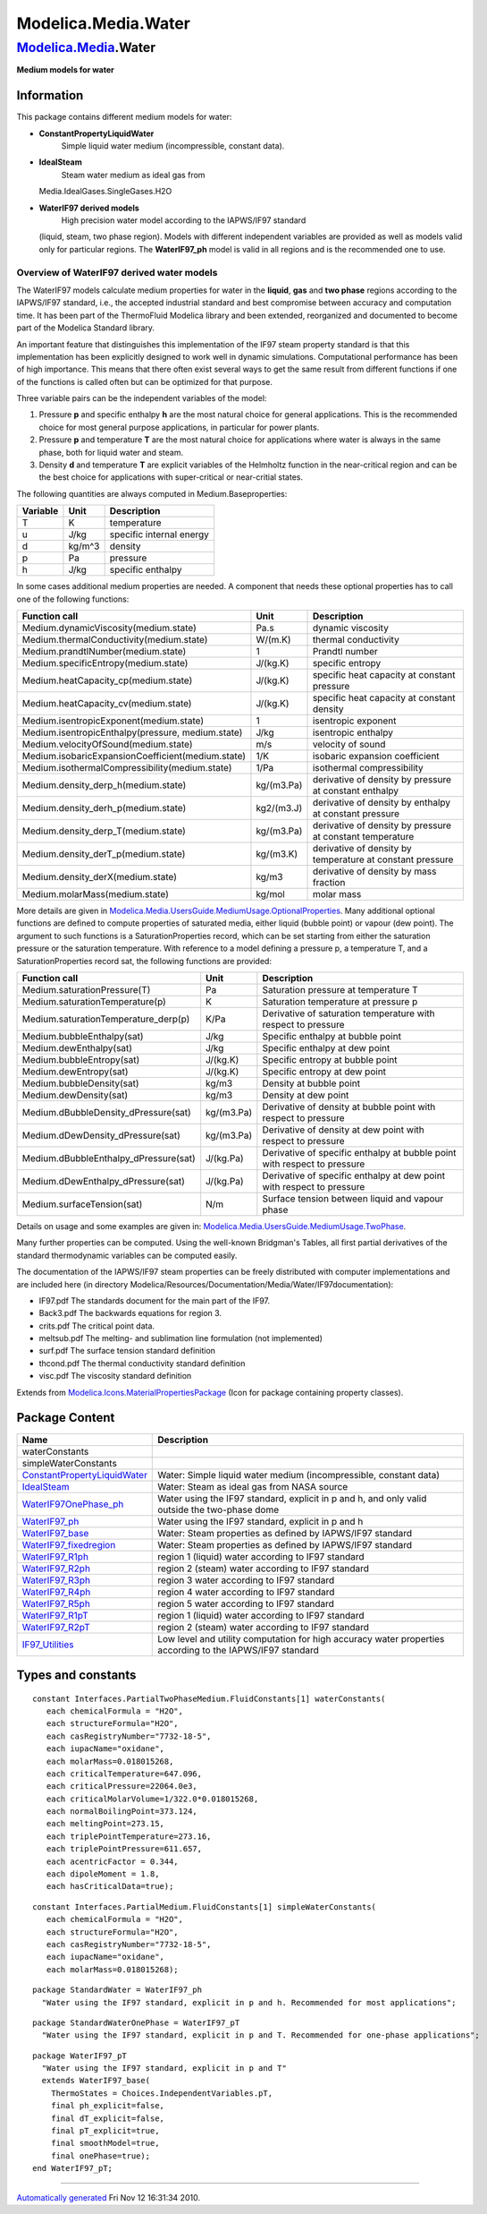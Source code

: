 ====================
Modelica.Media.Water
====================

`Modelica.Media <Modelica_Media.html#Modelica.Media>`_.Water
------------------------------------------------------------

**Medium models for water**

Information
~~~~~~~~~~~

::

This package contains different medium models for water:

-  **ConstantPropertyLiquidWater**
    Simple liquid water medium (incompressible, constant data).
-  **IdealSteam**
    Steam water medium as ideal gas from
   Media.IdealGases.SingleGases.H2O
-  **WaterIF97 derived models**
    High precision water model according to the IAPWS/IF97 standard
   (liquid, steam, two phase region). Models with different independent
   variables are provided as well as models valid only for particular
   regions. The **WaterIF97\_ph** model is valid in all regions and is
   the recommended one to use.

Overview of WaterIF97 derived water models
^^^^^^^^^^^^^^^^^^^^^^^^^^^^^^^^^^^^^^^^^^

The WaterIF97 models calculate medium properties for water in the
**liquid**, **gas** and **two phase** regions according to the
IAPWS/IF97 standard, i.e., the accepted industrial standard and best
compromise between accuracy and computation time. It has been part of
the ThermoFluid Modelica library and been extended, reorganized and
documented to become part of the Modelica Standard library.

An important feature that distinguishes this implementation of the IF97
steam property standard is that this implementation has been explicitly
designed to work well in dynamic simulations. Computational performance
has been of high importance. This means that there often exist several
ways to get the same result from different functions if one of the
functions is called often but can be optimized for that purpose.

Three variable pairs can be the independent variables of the model:

#. Pressure **p** and specific enthalpy **h** are the most natural
   choice for general applications. This is the recommended choice for
   most general purpose applications, in particular for power plants.
#. Pressure **p** and temperature **T** are the most natural choice for
   applications where water is always in the same phase, both for liquid
   water and steam.
#. Density **d** and temperature **T** are explicit variables of the
   Helmholtz function in the near-critical region and can be the best
   choice for applications with super-critical or near-critial states.

The following quantities are always computed in Medium.Baseproperties:

+----------------+------------+----------------------------+
| **Variable**   | **Unit**   | **Description**            |
+----------------+------------+----------------------------+
| T              | K          | temperature                |
+----------------+------------+----------------------------+
| u              | J/kg       | specific internal energy   |
+----------------+------------+----------------------------+
| d              | kg/m^3     | density                    |
+----------------+------------+----------------------------+
| p              | Pa         | pressure                   |
+----------------+------------+----------------------------+
| h              | J/kg       | specific enthalpy          |
+----------------+------------+----------------------------+

In some cases additional medium properties are needed. A component that
needs these optional properties has to call one of the following
functions:

+-----------------------------------------------------+--------------+-------------------------------------------------------------+
| **Function call**                                   | **Unit**     | **Description**                                             |
+-----------------------------------------------------+--------------+-------------------------------------------------------------+
| Medium.dynamicViscosity(medium.state)               | Pa.s         | dynamic viscosity                                           |
+-----------------------------------------------------+--------------+-------------------------------------------------------------+
| Medium.thermalConductivity(medium.state)            | W/(m.K)      | thermal conductivity                                        |
+-----------------------------------------------------+--------------+-------------------------------------------------------------+
| Medium.prandtlNumber(medium.state)                  | 1            | Prandtl number                                              |
+-----------------------------------------------------+--------------+-------------------------------------------------------------+
| Medium.specificEntropy(medium.state)                | J/(kg.K)     | specific entropy                                            |
+-----------------------------------------------------+--------------+-------------------------------------------------------------+
| Medium.heatCapacity\_cp(medium.state)               | J/(kg.K)     | specific heat capacity at constant pressure                 |
+-----------------------------------------------------+--------------+-------------------------------------------------------------+
| Medium.heatCapacity\_cv(medium.state)               | J/(kg.K)     | specific heat capacity at constant density                  |
+-----------------------------------------------------+--------------+-------------------------------------------------------------+
| Medium.isentropicExponent(medium.state)             | 1            | isentropic exponent                                         |
+-----------------------------------------------------+--------------+-------------------------------------------------------------+
| Medium.isentropicEnthalpy(pressure, medium.state)   | J/kg         | isentropic enthalpy                                         |
+-----------------------------------------------------+--------------+-------------------------------------------------------------+
| Medium.velocityOfSound(medium.state)                | m/s          | velocity of sound                                           |
+-----------------------------------------------------+--------------+-------------------------------------------------------------+
| Medium.isobaricExpansionCoefficient(medium.state)   | 1/K          | isobaric expansion coefficient                              |
+-----------------------------------------------------+--------------+-------------------------------------------------------------+
| Medium.isothermalCompressibility(medium.state)      | 1/Pa         | isothermal compressibility                                  |
+-----------------------------------------------------+--------------+-------------------------------------------------------------+
| Medium.density\_derp\_h(medium.state)               | kg/(m3.Pa)   | derivative of density by pressure at constant enthalpy      |
+-----------------------------------------------------+--------------+-------------------------------------------------------------+
| Medium.density\_derh\_p(medium.state)               | kg2/(m3.J)   | derivative of density by enthalpy at constant pressure      |
+-----------------------------------------------------+--------------+-------------------------------------------------------------+
| Medium.density\_derp\_T(medium.state)               | kg/(m3.Pa)   | derivative of density by pressure at constant temperature   |
+-----------------------------------------------------+--------------+-------------------------------------------------------------+
| Medium.density\_derT\_p(medium.state)               | kg/(m3.K)    | derivative of density by temperature at constant pressure   |
+-----------------------------------------------------+--------------+-------------------------------------------------------------+
| Medium.density\_derX(medium.state)                  | kg/m3        | derivative of density by mass fraction                      |
+-----------------------------------------------------+--------------+-------------------------------------------------------------+
| Medium.molarMass(medium.state)                      | kg/mol       | molar mass                                                  |
+-----------------------------------------------------+--------------+-------------------------------------------------------------+

More details are given in
`Modelica.Media.UsersGuide.MediumUsage.OptionalProperties <Modelica_Media_UsersGuide_MediumUsage.html#Modelica.Media.UsersGuide.MediumUsage.OptionalProperties>`_.
Many additional optional functions are defined to compute properties of
saturated media, either liquid (bubble point) or vapour (dew point). The
argument to such functions is a SaturationProperties record, which can
be set starting from either the saturation pressure or the saturation
temperature. With reference to a model defining a pressure p, a
temperature T, and a SaturationProperties record sat, the following
functions are provided:

+------------------------------------------+--------------+----------------------------------------------------------------------------+
| **Function call**                        | **Unit**     | **Description**                                                            |
+------------------------------------------+--------------+----------------------------------------------------------------------------+
| Medium.saturationPressure(T)             | Pa           | Saturation pressure at temperature T                                       |
+------------------------------------------+--------------+----------------------------------------------------------------------------+
| Medium.saturationTemperature(p)          | K            | Saturation temperature at pressure p                                       |
+------------------------------------------+--------------+----------------------------------------------------------------------------+
| Medium.saturationTemperature\_derp(p)    | K/Pa         | Derivative of saturation temperature with respect to pressure              |
+------------------------------------------+--------------+----------------------------------------------------------------------------+
| Medium.bubbleEnthalpy(sat)               | J/kg         | Specific enthalpy at bubble point                                          |
+------------------------------------------+--------------+----------------------------------------------------------------------------+
| Medium.dewEnthalpy(sat)                  | J/kg         | Specific enthalpy at dew point                                             |
+------------------------------------------+--------------+----------------------------------------------------------------------------+
| Medium.bubbleEntropy(sat)                | J/(kg.K)     | Specific entropy at bubble point                                           |
+------------------------------------------+--------------+----------------------------------------------------------------------------+
| Medium.dewEntropy(sat)                   | J/(kg.K)     | Specific entropy at dew point                                              |
+------------------------------------------+--------------+----------------------------------------------------------------------------+
| Medium.bubbleDensity(sat)                | kg/m3        | Density at bubble point                                                    |
+------------------------------------------+--------------+----------------------------------------------------------------------------+
| Medium.dewDensity(sat)                   | kg/m3        | Density at dew point                                                       |
+------------------------------------------+--------------+----------------------------------------------------------------------------+
| Medium.dBubbleDensity\_dPressure(sat)    | kg/(m3.Pa)   | Derivative of density at bubble point with respect to pressure             |
+------------------------------------------+--------------+----------------------------------------------------------------------------+
| Medium.dDewDensity\_dPressure(sat)       | kg/(m3.Pa)   | Derivative of density at dew point with respect to pressure                |
+------------------------------------------+--------------+----------------------------------------------------------------------------+
| Medium.dBubbleEnthalpy\_dPressure(sat)   | J/(kg.Pa)    | Derivative of specific enthalpy at bubble point with respect to pressure   |
+------------------------------------------+--------------+----------------------------------------------------------------------------+
| Medium.dDewEnthalpy\_dPressure(sat)      | J/(kg.Pa)    | Derivative of specific enthalpy at dew point with respect to pressure      |
+------------------------------------------+--------------+----------------------------------------------------------------------------+
| Medium.surfaceTension(sat)               | N/m          | Surface tension between liquid and vapour phase                            |
+------------------------------------------+--------------+----------------------------------------------------------------------------+

Details on usage and some examples are given in:
`Modelica.Media.UsersGuide.MediumUsage.TwoPhase <Modelica_Media_UsersGuide_MediumUsage.html#Modelica.Media.UsersGuide.MediumUsage.TwoPhase>`_.

Many further properties can be computed. Using the well-known Bridgman's
Tables, all first partial derivatives of the standard thermodynamic
variables can be computed easily.

The documentation of the IAPWS/IF97 steam properties can be freely
distributed with computer implementations and are included here (in
directory
Modelica/Resources/Documentation/Media/Water/IF97documentation):

-  IF97.pdf The standards document for the main part of the IF97.
-  Back3.pdf The backwards equations for region 3.
-  crits.pdf The critical point data.
-  meltsub.pdf The melting- and sublimation line formulation (not
   implemented)
-  surf.pdf The surface tension standard definition
-  thcond.pdf The thermal conductivity standard definition
-  visc.pdf The viscosity standard definition

::

Extends from
`Modelica.Icons.MaterialPropertiesPackage <Modelica_Icons_MaterialPropertiesPackage.html#Modelica.Icons.MaterialPropertiesPackage>`_
(Icon for package containing property classes).

Package Content
~~~~~~~~~~~~~~~

+----------------------------------------------------------------------------------------------------------------------------------------------------------------------------------------------+-------------------------------------------------------------------------------------------------------------+
| Name                                                                                                                                                                                         | Description                                                                                                 |
+==============================================================================================================================================================================================+=============================================================================================================+
| waterConstants                                                                                                                                                                               |                                                                                                             |
+----------------------------------------------------------------------------------------------------------------------------------------------------------------------------------------------+-------------------------------------------------------------------------------------------------------------+
| simpleWaterConstants                                                                                                                                                                         |                                                                                                             |
+----------------------------------------------------------------------------------------------------------------------------------------------------------------------------------------------+-------------------------------------------------------------------------------------------------------------+
| |image14| `ConstantPropertyLiquidWater <Modelica_Media_Water_ConstantPropertyLiquidWater.html#Modelica.Media.Water.ConstantPropertyLiquidWater>`_                                            | Water: Simple liquid water medium (incompressible, constant data)                                           |
+----------------------------------------------------------------------------------------------------------------------------------------------------------------------------------------------+-------------------------------------------------------------------------------------------------------------+
| |image15| `IdealSteam <Modelica_Media_Water_IdealSteam.html#Modelica.Media.Water.IdealSteam>`_                                                                                               | Water: Steam as ideal gas from NASA source                                                                  |
+----------------------------------------------------------------------------------------------------------------------------------------------------------------------------------------------+-------------------------------------------------------------------------------------------------------------+
| |image16| `WaterIF97OnePhase\_ph <Modelica_Media_Water_WaterIF97OnePhase_ph.html#Modelica.Media.Water.WaterIF97OnePhase_ph>`_                                                                | Water using the IF97 standard, explicit in p and h, and only valid outside the two-phase dome               |
+----------------------------------------------------------------------------------------------------------------------------------------------------------------------------------------------+-------------------------------------------------------------------------------------------------------------+
| |image17| `WaterIF97\_ph <Modelica_Media_Water_WaterIF97_ph.html#Modelica.Media.Water.WaterIF97_ph>`_                                                                                        | Water using the IF97 standard, explicit in p and h                                                          |
+----------------------------------------------------------------------------------------------------------------------------------------------------------------------------------------------+-------------------------------------------------------------------------------------------------------------+
| |image18| `WaterIF97\_base <Modelica_Media_Water_WaterIF97_base.html#Modelica.Media.Water.WaterIF97_base>`_                                                                                  | Water: Steam properties as defined by IAPWS/IF97 standard                                                   |
+----------------------------------------------------------------------------------------------------------------------------------------------------------------------------------------------+-------------------------------------------------------------------------------------------------------------+
| |image19| `WaterIF97\_fixedregion <Modelica_Media_Water_WaterIF97_fixedregion.html#Modelica.Media.Water.WaterIF97_fixedregion>`_                                                             | Water: Steam properties as defined by IAPWS/IF97 standard                                                   |
+----------------------------------------------------------------------------------------------------------------------------------------------------------------------------------------------+-------------------------------------------------------------------------------------------------------------+
| |image20| `WaterIF97\_R1ph <Modelica_Media_Water_WaterIF97_R1ph.html#Modelica.Media.Water.WaterIF97_R1ph>`_                                                                                  | region 1 (liquid) water according to IF97 standard                                                          |
+----------------------------------------------------------------------------------------------------------------------------------------------------------------------------------------------+-------------------------------------------------------------------------------------------------------------+
| |image21| `WaterIF97\_R2ph <Modelica_Media_Water_WaterIF97_R2ph.html#Modelica.Media.Water.WaterIF97_R2ph>`_                                                                                  | region 2 (steam) water according to IF97 standard                                                           |
+----------------------------------------------------------------------------------------------------------------------------------------------------------------------------------------------+-------------------------------------------------------------------------------------------------------------+
| |image22| `WaterIF97\_R3ph <Modelica_Media_Water_WaterIF97_R3ph.html#Modelica.Media.Water.WaterIF97_R3ph>`_                                                                                  | region 3 water according to IF97 standard                                                                   |
+----------------------------------------------------------------------------------------------------------------------------------------------------------------------------------------------+-------------------------------------------------------------------------------------------------------------+
| |image23| `WaterIF97\_R4ph <Modelica_Media_Water_WaterIF97_R4ph.html#Modelica.Media.Water.WaterIF97_R4ph>`_                                                                                  | region 4 water according to IF97 standard                                                                   |
+----------------------------------------------------------------------------------------------------------------------------------------------------------------------------------------------+-------------------------------------------------------------------------------------------------------------+
| |image24| `WaterIF97\_R5ph <Modelica_Media_Water_WaterIF97_R5ph.html#Modelica.Media.Water.WaterIF97_R5ph>`_                                                                                  | region 5 water according to IF97 standard                                                                   |
+----------------------------------------------------------------------------------------------------------------------------------------------------------------------------------------------+-------------------------------------------------------------------------------------------------------------+
| |image25| `WaterIF97\_R1pT <Modelica_Media_Water_WaterIF97_R1pT.html#Modelica.Media.Water.WaterIF97_R1pT>`_                                                                                  | region 1 (liquid) water according to IF97 standard                                                          |
+----------------------------------------------------------------------------------------------------------------------------------------------------------------------------------------------+-------------------------------------------------------------------------------------------------------------+
| |image26| `WaterIF97\_R2pT <Modelica_Media_Water_WaterIF97_R2pT.html#Modelica.Media.Water.WaterIF97_R2pT>`_                                                                                  | region 2 (steam) water according to IF97 standard                                                           |
+----------------------------------------------------------------------------------------------------------------------------------------------------------------------------------------------+-------------------------------------------------------------------------------------------------------------+
| |image27| `IF97\_Utilities <Modelica_Media_Water_IF97_Utilities.html#Modelica.Media.Water.IF97_Utilities>`_                                                                                  | Low level and utility computation for high accuracy water properties according to the IAPWS/IF97 standard   |
+----------------------------------------------------------------------------------------------------------------------------------------------------------------------------------------------+-------------------------------------------------------------------------------------------------------------+

Types and constants
~~~~~~~~~~~~~~~~~~~

::

      constant Interfaces.PartialTwoPhaseMedium.FluidConstants[1] waterConstants(
         each chemicalFormula = "H2O",
         each structureFormula="H2O",
         each casRegistryNumber="7732-18-5",
         each iupacName="oxidane",
         each molarMass=0.018015268,
         each criticalTemperature=647.096,
         each criticalPressure=22064.0e3,
         each criticalMolarVolume=1/322.0*0.018015268,
         each normalBoilingPoint=373.124,
         each meltingPoint=273.15,
         each triplePointTemperature=273.16,
         each triplePointPressure=611.657,
         each acentricFactor = 0.344,
         each dipoleMoment = 1.8,
         each hasCriticalData=true);

::

      constant Interfaces.PartialMedium.FluidConstants[1] simpleWaterConstants(
         each chemicalFormula = "H2O",
         each structureFormula="H2O",
         each casRegistryNumber="7732-18-5",
         each iupacName="oxidane",
         each molarMass=0.018015268);

::

    package StandardWater = WaterIF97_ph 
      "Water using the IF97 standard, explicit in p and h. Recommended for most applications";

::

    package StandardWaterOnePhase = WaterIF97_pT 
      "Water using the IF97 standard, explicit in p and T. Recommended for one-phase applications";

::

    package WaterIF97_pT 
      "Water using the IF97 standard, explicit in p and T"
      extends WaterIF97_base(
        ThermoStates = Choices.IndependentVariables.pT,
        final ph_explicit=false,
        final dT_explicit=false,
        final pT_explicit=true,
        final smoothModel=true,
        final onePhase=true);
    end WaterIF97_pT;

--------------

`Automatically generated <http://www.3ds.com/>`_ Fri Nov 12 16:31:34
2010.

.. |Modelica.Media.Water.ConstantPropertyLiquidWater| image:: Modelica.Media.Water.ConstantPropertyLiquidWaterS.png
.. |Modelica.Media.Water.IdealSteam| image:: Modelica.Media.Water.IdealSteamS.png
.. |Modelica.Media.Water.WaterIF97OnePhase\_ph| image:: Modelica.Media.Water.WaterIF97OnePhase_phS.png
.. |Modelica.Media.Water.WaterIF97\_ph| image:: Modelica.Media.Water.WaterIF97OnePhase_phS.png
.. |Modelica.Media.Water.WaterIF97\_base| image:: Modelica.Media.Water.WaterIF97OnePhase_phS.png
.. |Modelica.Media.Water.WaterIF97\_fixedregion| image:: Modelica.Media.Water.WaterIF97OnePhase_phS.png
.. |Modelica.Media.Water.WaterIF97\_R1ph| image:: Modelica.Media.Water.WaterIF97OnePhase_phS.png
.. |Modelica.Media.Water.WaterIF97\_R2ph| image:: Modelica.Media.Water.WaterIF97OnePhase_phS.png
.. |Modelica.Media.Water.WaterIF97\_R3ph| image:: Modelica.Media.Water.WaterIF97OnePhase_phS.png
.. |Modelica.Media.Water.WaterIF97\_R4ph| image:: Modelica.Media.Water.WaterIF97OnePhase_phS.png
.. |Modelica.Media.Water.WaterIF97\_R5ph| image:: Modelica.Media.Water.WaterIF97OnePhase_phS.png
.. |Modelica.Media.Water.WaterIF97\_R1pT| image:: Modelica.Media.Water.WaterIF97OnePhase_phS.png
.. |Modelica.Media.Water.WaterIF97\_R2pT| image:: Modelica.Media.Water.WaterIF97OnePhase_phS.png
.. |Modelica.Media.Water.IF97\_Utilities| image:: Modelica.Media.Water.IF97_UtilitiesS.png
.. |image14| image:: Modelica.Media.Water.ConstantPropertyLiquidWaterS.png
.. |image15| image:: Modelica.Media.Water.IdealSteamS.png
.. |image16| image:: Modelica.Media.Water.WaterIF97OnePhase_phS.png
.. |image17| image:: Modelica.Media.Water.WaterIF97OnePhase_phS.png
.. |image18| image:: Modelica.Media.Water.WaterIF97OnePhase_phS.png
.. |image19| image:: Modelica.Media.Water.WaterIF97OnePhase_phS.png
.. |image20| image:: Modelica.Media.Water.WaterIF97OnePhase_phS.png
.. |image21| image:: Modelica.Media.Water.WaterIF97OnePhase_phS.png
.. |image22| image:: Modelica.Media.Water.WaterIF97OnePhase_phS.png
.. |image23| image:: Modelica.Media.Water.WaterIF97OnePhase_phS.png
.. |image24| image:: Modelica.Media.Water.WaterIF97OnePhase_phS.png
.. |image25| image:: Modelica.Media.Water.WaterIF97OnePhase_phS.png
.. |image26| image:: Modelica.Media.Water.WaterIF97OnePhase_phS.png
.. |image27| image:: Modelica.Media.Water.IF97_UtilitiesS.png
